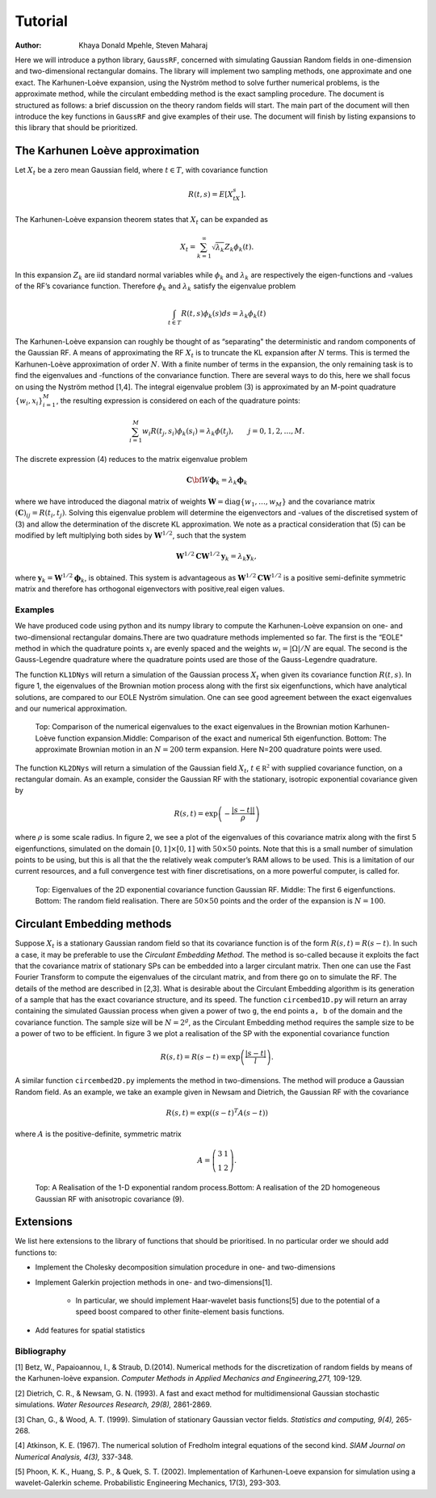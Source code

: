 ======================================================
Tutorial
======================================================

:Author: Khaya Donald Mpehle, Steven Maharaj

.. raw:: latex

   \maketitle

Here we will introduce a python library, ``GaussRF``, concerned with
simulating Gaussian Random fields in one-dimension and two-dimensional
rectangular domains. The library will implement two sampling methods,
one approximate and one exact. The Karhunen-Loève expansion, using the
Nyström method to solve further numerical problems, is the approximate
method, while the circulant embedding method is the exact sampling
procedure. The document is structured as follows: a brief discussion on
the theory random fields will start. The main part of the document will
then introduce the key functions in ``GaussRF`` and give examples of
their use. The document will finish by listing expansions to this
library that should be prioritized.

The Karhunen Loève approximation
================================

Let :math:`X_t` be a zero mean Gaussian field, where :math:`t \in T`,
with covariance function

.. math:: R(t,s) = E\left[X_tX_s\right].

The Karhunen-Loève expansion theorem states that :math:`X_t` can be
expanded as

.. math:: X_t = \sum_{k=1}^\infty \sqrt{\lambda_k}Z_k \phi_k(t).

In this expansion :math:`Z_k` are iid standard normal variables while
:math:`\phi_k` and :math:`\lambda_k` are respectively the
eigen-functions and -values of the RF’s covariance function. Therefore
:math:`\phi_k` and :math:`\lambda_k` satisfy the eigenvalue problem

.. math:: \int_{t\in T} R(t,s)\phi_k(s)ds = \lambda_k\phi_k(t)

The Karhunen-Loève expansion can roughly be thought of as
“separating" the deterministic and random components of the Gaussian
RF.
A means of approximating the RF :math:`X_t` is to truncate the KL
expansion after :math:`N` terms. This is termed the Karhunen-Loève
approximation of order :math:`N`. With a finite number of terms in the
expansion, the only remaining task is to find the eigenvalues and
-functions of the convariance function. There are several ways to do
this, here we shall focus on using the Nyström method [1,4]. The integral
eigenvalue problem (3) is approximated by an M-point quadrature
:math:`\{w_i,x_i\}_{i=1}^M`, the resulting expression is considered on
each of the quadrature points:

.. math:: \sum_{i=1}^M w_i R(t_j,s_i) \phi_k(s_i) = \lambda_k \phi(t_j),\hspace{7mm} j=0,1,2,\ldots,M.

The discrete expression (4) reduces to the matrix eigenvalue problem

.. math:: \mathbf{C}\bf{W}\mathbf{\phi}_k = \lambda_k \mathbf{\phi}_k

where we have introduced the diagonal matrix of weights
:math:`\mathbf{W} = \text{diag}\{w_1,\ldots,w_M\}` and the covariance
matrix :math:`(\mathbf{C})_{ij} = R(t_i,t_j)`. Solving this eigenvalue
problem will determine the eigenvectors and -values of the discretised
system of (3) and allow the determination of the discrete KL
approximation. We note as a practical consideration that (5) can be
modified by left multiplying both sides by :math:`\mathbf{W}^{1/2}`, such
that the system

.. math:: \mathbf{W}^{1/2}\mathbf{C}\mathbf{W}^{1/2}\mathbf{y}_k = \lambda_k \mathbf{y}_k,

where :math:`\mathbf{y}_k = \mathbf{W}^{1/2}\mathbf{\phi}_k`, is obtained. This
system is advantageous as :math:`\mathbf{W}^{1/2}\mathbf{C}\mathbf{W}^{1/2}` is a
positive semi-definite symmetric matrix and therefore has orthogonal
eigenvectors with positive,real eigen values.

Examples
--------

We have produced code using python and its numpy library to compute
the Karhunen-Loève expansion on one- and two-dimensional rectangular
domains.There are two quadrature methods implemented so far. The first is the
“EOLE" method in which the quadrature points :math:`x_i` are evenly
spaced and the weights :math:`w_i  = |\Omega|/N` are equal. The second is the Gauss-Legendre quadrature where
the quadrature points used are those of the Gauss-Legendre quadrature. 

The function ``KL1DNys`` will return a simulation of the Gaussian
process :math:`X_t` when given its covariance function :math:`R(t,s)`.
In figure 1, the eigenvalues of the Brownian motion process along with
the first six eigenfunctions, which have analytical solutions, are compared to our EOLE Nyström simulation. One
can see good agreement between the exact eigenvalues and our numerical
approximation.



.. figure:: images/BM_EV_eg.jpg
   :width: 600

.. figure:: images/BM_EFs-1.jpg
   :width: 600

.. figure:: images/BM_eg-1.jpg
   :width: 600

   Top: Comparison of the numerical eigenvalues to the exact eigenvalues
   in the Brownian motion Karhunen-Loève function expansion.Middle:
   Comparison of the exact and numerical 5th eigenfunction. Bottom: The
   approximate Brownian motion in an :math:`N=200` term expansion. Here
   N=200 quadrature points were used.

The function ``KL2DNys`` will return a simulation of the Gaussian field
:math:`X_t`, :math:`t\in \mathbb{R^2}` with supplied covariance
function, on a rectangular domain. As an example, consider the Gaussian
RF with the stationary, isotropic exponential covariance given by

.. math:: R(s,t) = \exp\left( - \frac{|s - t ||}{\rho} \right)

where :math:`\rho` is some scale radius. In figure 2, we see a plot of
the eigenvalues of this covariance matrix along with the first 5
eigenfunctions, simulated on the domain :math:`[0,1] \times [0,1]` with
:math:`50 \times 50` points. Note that this is a small number of
simulation points to be using, but this is all that the the relatively
weak computer’s RAM allows to be used. This is a limitation of our current
resources, and a full convergence test with finer discretisations, on a more
powerful computer, is called for.

.. figure:: images/exponential_2D_eigenvalues-1.jpg
   :width: 600

.. figure:: images/_exponential_eigenfunctions-1.jpg
   :width: 600

.. figure:: images/exponential_RF_test.png
   :width: 600

   Top: Eigenvalues of the 2D exponential covariance function Gaussian RF.
   Middle: The first 6 eigenfunctions. Bottom: The random field
   realisation. There are
   :math:`50 \times 50` points and the order of the expansion is
   :math:`N = 100`.

Circulant Embedding methods
===========================



Suppose :math:`X_t` is a stationary Gaussian random field so that its
covariance function is of the form :math:`R(s,t) = R(s-t)`. In such a
case, it may be preferable to use the *Circulant Embedding Method*. The
method is so-called because it exploits the fact that the covariance
matrix of stationary SPs can be embedded into a larger circulant matrix.
Then one can use the Fast Fourier Transform to compute the eigenvalues
of the circulant matrix, and from there go on to simulate the RF. The
details of the method are described in [2,3]. What is desirable about the Circulant Embedding
algorithm is its generation of a sample that has the exact covariance
structure, and its speed. The function ``circembed1D.py`` will return an
array containing the simulated Gaussian process when given a power of
two ``g``, the end points ``a, b`` of the domain and the covariance
function. The sample size will be :math:`N = 2^g`, as the Circulant
Embedding method requires the sample size to be a power of two to be
efficient. In figure 3 we plot a realisation of the SP with the
exponential covariance function

.. math:: R(s,t) = R(s-t) = \exp\left(\frac{|s-t|}{l}\right).

\ A similar function ``circembed2D.py`` implements the method in
two-dimensions. The method will produce a Gaussian Random field. As an
example, we take an example given in Newsam and Dietrich, the Gaussian
RF with the covariance

.. math:: R(s,t) = \exp \left( (s-t)^T A (s-t)\right)

where :math:`A` is the positive-definite, symmetric matrix

.. math:: A =\left( \begin{array}{cc} 3 & 1 \\ 1 & 2 \end{array} \right).

.. figure:: images/circ_embed1D_exp-1.jpg
   :width: 600

.. figure:: images/circ_embed2D_aniso-1.jpg
   :width: 600

   Top: A Realisation of the 1-D exponential random process.Bottom: A
   realisation of the 2D homogeneous Gaussian RF with anisotropic
   covariance (9).



Extensions
===========================
We list here extensions to the library of functions that should be prioritised. In no particular order
we should add functions to:

* Implement the Cholesky decomposition simulation procedure in one- and two-dimensions

* Implement Galerkin projection methods in one- and two-dimensions[1].
    
    * In particular, we should implement Haar-wavelet basis functions[5] due to the potential of a speed boost compared to other finite-element basis functions.

* Add features for spatial statistics

Bibliography
------------------
[1] Betz, W., Papaioannou, I., & Straub, D.(2014). Numerical methods for the discretization of random fields by means of the Karhunen-loève expansion. *Computer Methods in Applied Mechanics and Engineering,271,* 109-129.

[2] Dietrich, C. R., & Newsam, G. N. (1993). A fast and exact method for multidimensional Gaussian stochastic simulations. *Water Resources Research, 29(8),* 2861-2869.

[3] Chan, G., & Wood, A. T. (1999). Simulation of stationary Gaussian vector fields. *Statistics and computing, 9(4),* 265-268.

[4] Atkinson, K. E. (1967). The numerical solution of Fredholm integral equations of the second kind. *SIAM Journal on Numerical Analysis, 4(3),* 337-348.

[5]  Phoon, K. K., Huang, S. P., & Quek, S. T. (2002). Implementation of Karhunen-Loeve expansion for simulation using a wavelet-Galerkin scheme. Probabilistic Engineering Mechanics, 17(3), 293-303.

